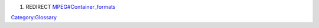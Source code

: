 #. REDIRECT `MPEG#Container_formats <MPEG#Container_formats>`__

`Category:Glossary <Category:Glossary>`__
